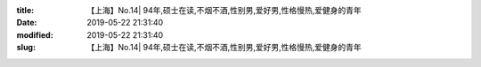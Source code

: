 
:title: 【上海】No.14| 94年,硕士在读,不烟不酒,性别男,爱好男,性格慢热,爱健身的青年
:date: 2019-05-22 21:31:40
:modified: 2019-05-22 21:31:40
:slug: 【上海】No.14| 94年,硕士在读,不烟不酒,性别男,爱好男,性格慢热,爱健身的青年


.. raw:: html
    :file: html/【上海】No.14| 94年,硕士在读,不烟不酒,性别男,爱好男,性格慢热,爱健身的青年.html

